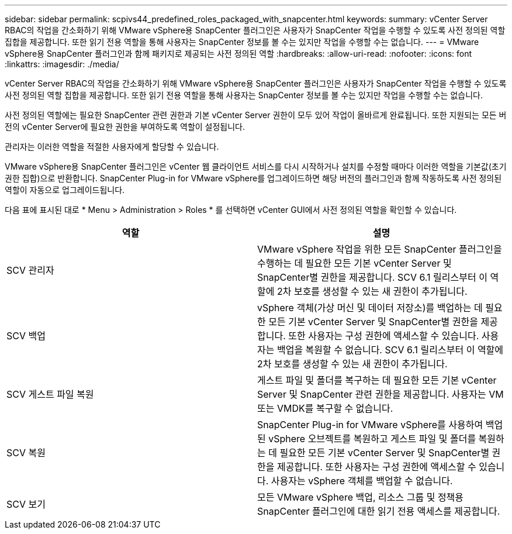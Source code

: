 ---
sidebar: sidebar 
permalink: scpivs44_predefined_roles_packaged_with_snapcenter.html 
keywords:  
summary: vCenter Server RBAC의 작업을 간소화하기 위해 VMware vSphere용 SnapCenter 플러그인은 사용자가 SnapCenter 작업을 수행할 수 있도록 사전 정의된 역할 집합을 제공합니다. 또한 읽기 전용 역할을 통해 사용자는 SnapCenter 정보를 볼 수는 있지만 작업을 수행할 수는 없습니다. 
---
= VMware vSphere용 SnapCenter 플러그인과 함께 패키지로 제공되는 사전 정의된 역할
:hardbreaks:
:allow-uri-read: 
:nofooter: 
:icons: font
:linkattrs: 
:imagesdir: ./media/


[role="lead"]
vCenter Server RBAC의 작업을 간소화하기 위해 VMware vSphere용 SnapCenter 플러그인은 사용자가 SnapCenter 작업을 수행할 수 있도록 사전 정의된 역할 집합을 제공합니다. 또한 읽기 전용 역할을 통해 사용자는 SnapCenter 정보를 볼 수는 있지만 작업을 수행할 수는 없습니다.

사전 정의된 역할에는 필요한 SnapCenter 관련 권한과 기본 vCenter Server 권한이 모두 있어 작업이 올바르게 완료됩니다. 또한 지원되는 모든 버전의 vCenter Server에 필요한 권한을 부여하도록 역할이 설정됩니다.

관리자는 이러한 역할을 적절한 사용자에게 할당할 수 있습니다.

VMware vSphere용 SnapCenter 플러그인은 vCenter 웹 클라이언트 서비스를 다시 시작하거나 설치를 수정할 때마다 이러한 역할을 기본값(초기 권한 집합)으로 반환합니다. SnapCenter Plug-in for VMware vSphere를 업그레이드하면 해당 버전의 플러그인과 함께 작동하도록 사전 정의된 역할이 자동으로 업그레이드됩니다.

다음 표에 표시된 대로 * Menu > Administration > Roles * 를 선택하면 vCenter GUI에서 사전 정의된 역할을 확인할 수 있습니다.

|===
| 역할 | 설명 


| SCV 관리자 | VMware vSphere 작업을 위한 모든 SnapCenter 플러그인을 수행하는 데 필요한 모든 기본 vCenter Server 및 SnapCenter별 권한을 제공합니다. SCV 6.1 릴리스부터 이 역할에 2차 보호를 생성할 수 있는 새 권한이 추가됩니다. 


| SCV 백업 | vSphere 객체(가상 머신 및 데이터 저장소)를 백업하는 데 필요한 모든 기본 vCenter Server 및 SnapCenter별 권한을 제공합니다. 또한 사용자는 구성 권한에 액세스할 수 있습니다. 사용자는 백업을 복원할 수 없습니다. SCV 6.1 릴리스부터 이 역할에 2차 보호를 생성할 수 있는 새 권한이 추가됩니다. 


| SCV 게스트 파일 복원 | 게스트 파일 및 폴더를 복구하는 데 필요한 모든 기본 vCenter Server 및 SnapCenter 관련 권한을 제공합니다. 사용자는 VM 또는 VMDK를 복구할 수 없습니다. 


| SCV 복원 | SnapCenter Plug-in for VMware vSphere를 사용하여 백업된 vSphere 오브젝트를 복원하고 게스트 파일 및 폴더를 복원하는 데 필요한 모든 기본 vCenter Server 및 SnapCenter별 권한을 제공합니다. 또한 사용자는 구성 권한에 액세스할 수 있습니다. 사용자는 vSphere 객체를 백업할 수 없습니다. 


| SCV 보기 | 모든 VMware vSphere 백업, 리소스 그룹 및 정책용 SnapCenter 플러그인에 대한 읽기 전용 액세스를 제공합니다. 
|===